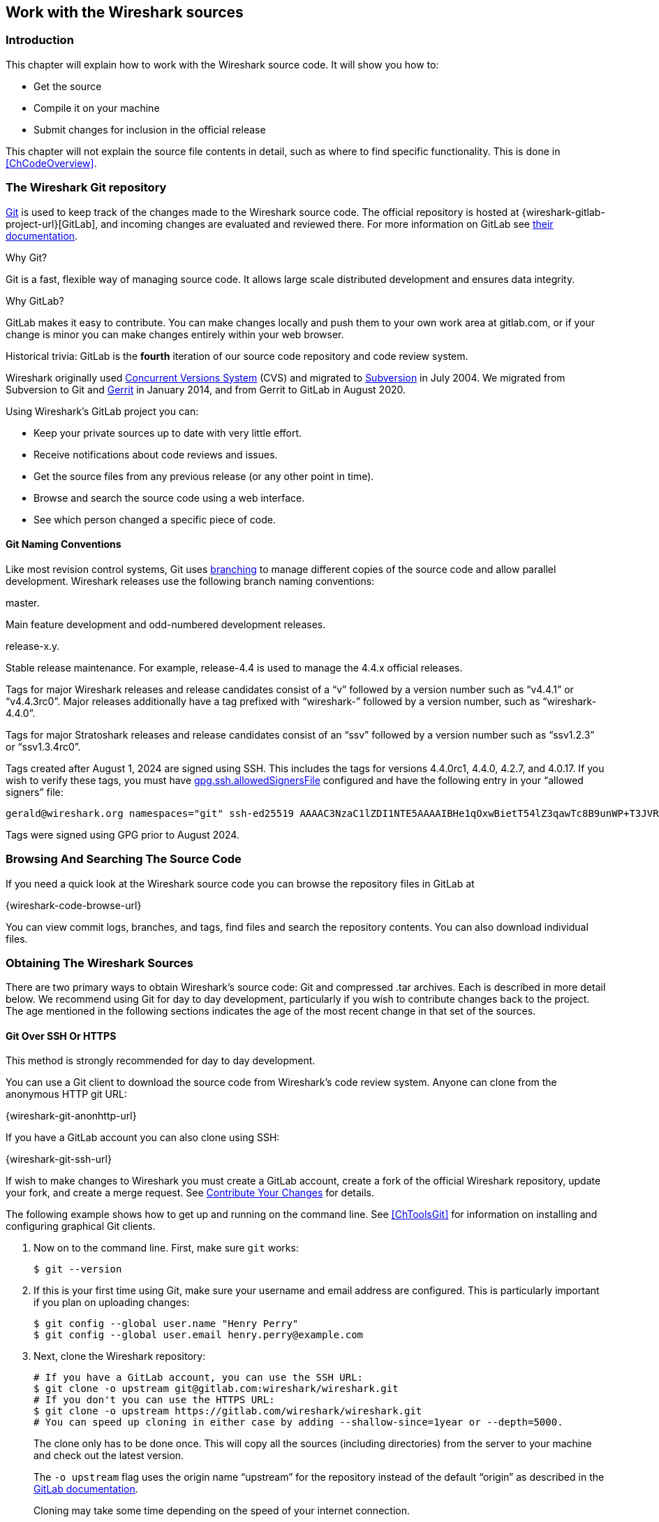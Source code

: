 [#ChapterSources]

== Work with the Wireshark sources

[#ChSrcIntro]

=== Introduction

This chapter will explain how to work with the Wireshark source code.
It will show you how to:

* Get the source

* Compile it on your machine

* Submit changes for inclusion in the official release

This chapter will not explain the source file contents in detail,
such as where to find specific functionality. This is done in
<<ChCodeOverview>>.

[#ChSrcGitRepository]

=== The Wireshark Git repository

https://git-scm.com/[Git] is used to keep track of the changes made to the Wireshark source code.
The official repository is hosted at {wireshark-gitlab-project-url}[GitLab], and incoming changes are evaluated and reviewed there.
For more information on GitLab see https://docs.gitlab.com/ee/[their documentation].

.Why Git?

Git is a fast, flexible way of managing source code.
It allows large scale distributed development and ensures data integrity.

.Why GitLab?

GitLab makes it easy to contribute.
You can make changes locally and push them to your own work area at gitlab.com, or if your change is minor you can make changes entirely within your web browser.

.Historical trivia: GitLab is the *fourth* iteration of our source code repository and code review system.
// Five if you include "sending patches to Gerald."

Wireshark originally used https://www.nongnu.org/cvs/[Concurrent Versions System] (CVS) and migrated to https://subversion.apache.org/[Subversion] in July 2004.
We migrated from Subversion to Git and https://www.gerritcodereview.com/[Gerrit] in January 2014, and from Gerrit to GitLab in August 2020.

Using Wireshark’s GitLab project you can:

* Keep your private sources up to date with very little effort.
* Receive notifications about code reviews and issues.
* Get the source files from any previous release (or any other point in time).
* Browse and search the source code using a web interface.
* See which person changed a specific piece of code.

[#ChSrcGitNamingConventions]

==== Git Naming Conventions

Like most revision control systems, Git uses
https://en.wikipedia.org/wiki/Branching_%28revision_control%29[branching]
to manage different copies of the source code and allow parallel development.
Wireshark releases use the following branch naming conventions:

.master.
Main feature development and odd-numbered development releases.

.release-x.y.
Stable release maintenance. For example, release-4.4 is used to manage the 4.4.x official releases.

Tags for major Wireshark releases and release candidates consist of a “v” followed by a version number such as “v4.4.1” or “v4.4.3rc0”.
Major releases additionally have a tag prefixed with “wireshark-” followed by a version number, such as “wireshark-4.4.0”.

Tags for major Stratoshark releases and release candidates consist of an “ssv” followed by a version number such as “ssv1.2.3” or “ssv1.3.4rc0”.

Tags created after August 1, 2024 are signed using SSH. This includes the tags for versions 4.4.0rc1, 4.4.0, 4.2.7, and 4.0.17. If you wish to verify these tags, you must have
https://git-scm.com/docs/git-config#Documentation/git-config.txt-gpgsshallowedSignersFile[gpg.ssh.allowedSignersFile]
configured and have the following entry in your “allowed signers” file:

    gerald@wireshark.org namespaces="git" ssh-ed25519 AAAAC3NzaC1lZDI1NTE5AAAAIBHe1qOxwBietT54lZ3qawTc8B9unWP+T3JVR9l2rQaP

Tags were signed using GPG prior to August 2024.

[#ChSrcGitWeb]
=== Browsing And Searching The Source Code

If you need a quick look at the Wireshark source code you can browse the repository files in GitLab at

{wireshark-code-browse-url}

You can view commit logs, branches, and tags, find files and search the repository contents.
You can also download individual files.

[#ChSrcObtain]
=== Obtaining The Wireshark Sources

There are two primary ways to obtain Wireshark’s source code: Git and compressed .tar archives.
Each is described in more detail below.
We recommend using Git for day to day development, particularly if you wish to contribute changes back to the project.
The age mentioned in the following sections indicates the age of the most recent change in that set of the sources.


[#ChSrcGit]
==== Git Over SSH Or HTTPS

This method is strongly recommended for day to day development.

You can use a Git client to download the source code from Wireshark’s code review system.
Anyone can clone from the anonymous HTTP git URL:

{wireshark-git-anonhttp-url}

If you have a GitLab account you can also clone using SSH:

{wireshark-git-ssh-url}

If wish to make changes to Wireshark you must create a GitLab account, create a fork of the official Wireshark repository, update your fork, and create a merge request.
See <<ChSrcContribute>> for details.

The following example shows how to get up and running on the command line.
See <<ChToolsGit>> for information on installing and configuring graphical Git clients.

. Now on to the command line.
First, make sure `git` works:
+
--
[source,sh]
----
$ git --version
----
--

. If this is your first time using Git, make sure your username and email address are configured.
This is particularly important if you  plan on uploading changes:
+
--
[source,sh]
----
$ git config --global user.name "Henry Perry"
$ git config --global user.email henry.perry@example.com
----
--

. Next, clone the Wireshark repository:
+
--
[source,sh]
----
# If you have a GitLab account, you can use the SSH URL:
$ git clone -o upstream git@gitlab.com:wireshark/wireshark.git
# If you don't you can use the HTTPS URL:
$ git clone -o upstream https://gitlab.com/wireshark/wireshark.git
# You can speed up cloning in either case by adding --shallow-since=1year or --depth=5000.
----
The clone only has to be done once.
This will copy all the sources (including directories) from the server to your machine and check out the latest version.

The `-o upstream` flag uses the origin name “upstream” for the repository instead of the default “origin” as described in the https://docs.gitlab.com/ee/user/project/repository/forking_workflow.html[GitLab documentation].

Cloning may take some time depending on the speed of your internet connection.

The `--shallow-since=1year` option limits cloned commits to the last 1 year.

The `--depth=5000` option limits cloned commits to the last 5000.
--

[#ChSrcDevelopmentSnapshots]
==== Development Snapshots

This method is useful for one-off builds or if Git is inaccessible (e.g. because of a restrictive firewall).

Our GitLab CI configuration automatically generates development packages, including source packages.
They can be found at {wireshark-snapshots-url}.
Packages are available for recent commits in the master branch and each release branch.

[#ChSrcReleased]
==== Official Source Releases

This method is recommended for building downstream release packages.

The official source releases can be found at {wireshark-download-url}.
You should use these sources if you want to build Wireshark on your platform based on an official release with minimal or no changes, such as Linux distribution packages.

[#ChSrcUpdating]
=== Update Your Wireshark Sources

After you've obtained the Wireshark sources for the first time,
you might want to keep them in sync with the sources at the upstream
Git repository.

[TIP]
.Take a look at the recent commits first
====
As development evolves, the Wireshark sources are compilable most of the time -- but not always.
You should take a look at {wireshark-commits-url} before fetching or pulling to make sure the builds are in good shape.
====

[#ChSrcGitUpdate]
==== Update Using Git

From time to time you will likely want to synchronize your master branch with the upstream repository.
You can do so by running:

[source,sh]
----
$ git pull --rebase upstream master
----

[#ChSrcBuildFirstTime]
=== Build Wireshark

The sources contain several documentation files. It’s a good idea to read these
files first. After obtaining the sources, tools and libraries, the first place
to look at is _doc/README.developer_. Inside you will find the latest
information for Wireshark development for all supported platforms.

.Build Wireshark before changing anything
[TIP]
====
It is a very good idea to first test your complete build environment
(including running and debugging Wireshark) before making any changes
to the source code (unless otherwise noted).
====

Building Wireshark for the first time depends on your platform.

==== Building on Unix

Follow the build procedure in <<ChSetupUNIX>> to build Wireshark.

==== Windows Native

Follow the build procedure in <<ChSetupWindows>> to build Wireshark.

After the build process has successfully finished, you should find a
`Wireshark.exe` and some other files in the `run\RelWithDebInfo` directory.

[#ChSrcBuildType]
==== Build Type

CMake can compile Wireshark for several different build types:

.Build Types
|===
|Type |Compiler Flags |Description

|`RelWithDebInfo`
|`-O2 -g -DNDEBUG`
|Build with optimizations and generate debug symbols.
Disables assertions and disables debug level logs

|`Debug`
|`-g -DWS_DEBUG`
|For development, no optimization. Enables assertions and debug level logs

|`Release`
|`-O3 -DNDEBUG`
|Optimized for speed, no debug symbols or debug level logs or assertions

|`MinSizeRel`
|`-Os -DNDEBUG`
|Optimized for size, no debug symbols or debug level logs or assertions
|===

The default is `RelWithDebInfo`, which provides a good compromise of
some optimization (`-O2`) along with including debug symbols (`-g`)
for release builds. For normal development coding you probably want to be
using `Debug` build type or set -DENABLE_DEBUG=On, to enable full
<<ChSrcLogging,logging capabilities>> and debug code.

CMake will automatically add the -DNDEBUG option to certain build
types. This macro is used to disable assertions but it can be overruled
using ENABLE_ASSERT, which can be used to unconditionally enable assertions
if defined.

To change the build type, set the CMake variable `CMAKE_BUILD_TYPE`, e.g.:

[source,sh]
----
$ cmake .. -DCMAKE_BUILD_TYPE=Debug
----

or on Windows,

[source,cmd]
----
> msbuild /m /p:Configuration=Debug Wireshark.sln
----

[#ChSrcRunFirstTime]
=== Run Your Version Of Wireshark


[TIP]
.Beware of multiple Wiresharks
====
An already installed Wireshark may interfere with your newly generated
version in various ways. If you have any problems getting your Wireshark
running the first time, it might be a good idea to remove the previously
installed version first.
====

[#ChSrcRunFirstTimeUnix]
==== Unix-Like Platforms

After a successful build you can run Wireshark right from the `run` directory.
There's no need to install it first.

[source,sh]
----
$ ./run/wireshark
----

There’s no need to run Wireshark as root user, but depending on your platform you might not be able to capture.
Running Wireshark this way can be helpful since debugging output will be displayed in your terminal.
You can also change Wireshark’s behavior by setting various environment variables.
See the {wireshark-man-page-url}wireshark.html#ENVIRONMENT-VARIABLES[ENVIRONMENT VARIABLES] section of the Wireshark man page for more details.

On macOS, Wireshark is built as an application bundle (_run/Wireshark.app_) by default, and _run/wireshark_ will be a wrapper script that runs _Wireshark.app/Contents/MacOS/Wireshark_.
Along with running `./run/wireshark` as shown above you can also run it on the command line with `open run/Wireshark.app`.

[#ChSrcRunFirstTimeWindows]
==== Windows Native

By default the CMake-generated Visual {cpp} project places all of the files necessary to run Wireshark in the subdirectory `run\RelWithDebInfo`.
As with the Unix-like build described above, you can run Wireshark from the build directory without installing it first.

[source,cmd]
----
> .\run\RelWithDebInfo\Wireshark
----


[#ChSrcDebug]
=== Debug Your Version Of Wireshark

Optimization can make debugging a bit more difficult, e.g. by changing the
execution order of statements. To disable optimization, set the
<<ChSrcBuildType,build type>> to `Debug`.

Full debug logs can be invaluable to investigate any issues with the code.
By default debug level logs are only enabled with `Debug` build type. You
can enable full debug logs and extra debugging code by configuring the
ENABLE_DEBUG CMake option. This in turn will define the macro symbol
`WS_DEBUG` and enable the full range of debugging code in Wireshark.

There is an additional CMake knob called ENABLE_DEBUG_UTF_8 that can be used to
control specifically the extra validation Wireshark performs internally
for invalid UTF-8 encodings in internal strings, which should never happen
and can be somewhat expensive to check during normal usage.

Conversely, the `Release` or `MinSizeRel` build types can be used to optimize
further for speed or size, but do not include debug symbols for use with
debuggers, and completely disable <<ChSrcLoggingLevels,lower level logging>>
and asserts, optimizing away the code path. Ensure that you have not built with
one of those types before attempting debugging.

[#ChSrcLogging]
==== Wireshark Logging

Wireshark has a flexible logging system to assist in development and troubleshooting.
Logging configuration takes into account what, when and where to output diagnostic messages.

* The 'what generates log messages' is defined through logging domain(s).
* The 'when it generates log messages' is defined through the logging level.
* The 'where it outputs log messages' is defined through the output channel(s).

The details to configure and use the logging system are explained in the following sections.

[#ChSrcLoggingDomains]
===== Logging Domains

Any part of Wireshark can be assigned a logging domain. This is already done for most of the internals of Wireshark,
e.g., "Main", "Capture", "Epan", "GUI". The domains are defined in the `ws_log_defs.h` header but dissectors should
define their own logging domain. Any string can be used as ID for a logging domain.

[#ChSrcLoggingLevels]
===== Logging Levels

The following logging levels are defined from highest to lowest:

* error
* critical
* warning
* message
* info
* debug
* noisy

By default logging output is generated for logging level "message" and above. If the logging level is lowered or raised
all log output generated at or above this level is sent to the log output.
Note that if the <<ChSrcBuildType,build type>> is not set to `Debug`
then by default all log output for the logging levels "debug" and
"noisy" will be optimized away by the compiler and cannot be emitted to the log
output, regardless of the logging settings. To enable debug logging for all build
types, set the CMake variable `-DENABLE_DEBUG=ON`.

There is also a special "echo" logging level used exclusively for temporary debugging print outs (usually
via the `WS_DEBUG_HERE` macro).

[#ChSrcLoggingOutput]
===== Logging Output

By default logging output is sent to stderr. In addition to that it is possible to configure a log file. This collects all log output to the
file, besides the normal output streams. The output can then be read in a text editor or used with other text processing tools.

A program can also register its own log writer when the standard facilities are insufficient or special handling is required.

[#ChSrcConfigureLogging]
===== Configure Logging

Logging can be configured through either environment variables or command line parameters.

The following environment variables and command line parameters are used by the logging system:

WIRESHARK_LOG_DOMAIN, WIRESHARK_LOG_DOMAINS, or --log-domain, --log-domains::
This is a filter for the domain(s) which are to generate log messages.
WIRESHARK_LOG_LEVEL, or --log-level::
This is the level (below critical) for which log messages are to be generated. This is used for all configured domains.
WIRESHARK_LOG_DEBUG, or --log-debug::
These domain(s) will generate debug level log messages regardless of the log level and log domains configured.
WIRESHARK_LOG_NOISY, or --log_noisy::
These domain(s) will generate noisy level log messages regardless of the log level and log domains configured.

Multiple domains can be concatenated using commas or semicolons. The match can be inverted by prefixing the domain(s) list with an exclamation mark.

[#ChSrcTrapsLogging]
==== Traps Set By Logging

Sometimes it can be helpful to abort the program right after a log message of a certain level or a certain domain is output.

The following environment variables are used to configure a trap by the logging system:

WIRESHARK_LOG_FATAL, or --log_fatal::
This is the level for which log messages are fatal. This can either be "critical" or "warning" level.

WIRESHARK_LOG_FATAL_DOMAIN, WIRESHARK_LOG_FATAL_DOMAINS, or --log-fatal-domain, --log-fatal-domains::
These are the domain(s) where output of a log message is fatal. This is less commonly used than the fatal log level setting above.

[#ChSrcLoggingApi]
==== Logging APIs

The logging API can be found in `wsutil/wslog.h`.

To use the logging API for your code add the definition of the ID of your logging domain right after including `config.h`. For example:

[source,c]
----
/* My code doing something awesome */
#include "config.h"
#define WS_LOG_DOMAIN "MyCode"

#include <wireshark.h>

...
----

Populate your code with the applicable function calls to generate log messages when enabled. The following convenience macros are provided:

* `ws_error()`
* `ws_critical()`
* `ws_warning()`
* `ws_message()`
* `ws_info()`
* `ws_debug()`
* `ws_noisy()`

All these take `printf()` style parameters. There is also a `WS_DEBUG_HERE` macro that is always active and outputs to a special "echo"
domain for temporary debug print outs. `WS_DEBUG_HERE` should be used for development purposes only and not appear in final delivery of the code.

[#ChSrcUnixDebug]
==== Unix-Like Platforms

You can debug using command-line debuggers such as gdb, dbx, or lldb.
If you prefer a graphic debugger, you can use an IDE or debugging frontend
such as Qt Creator, CLion, or Eclipse.

Additional traps can be set on Wireshark, see <<ChSrcTrapsLogging>>

[#ChSrcMemorySafety]
===== Memory Safety and Leaks

Wireshark's wmem memory management framework makes it easy to allocate
memory in pools with a certain scope that is freed automatically at
a certain point (such as the end of dissecting a packet or when closing
a file), even if a dissector raises an exception after allocating the
memory. Memory in a pool is also freed collectively, which can be
considerably faster than calling `free()` individually on each individual
allocation. Proper use of wmem makes a dissector faster and less prone
to memory leaks with unexpected data, which happens frequently with
capture files.

However, wmem's block allocation can obscure issues that memory checkers
might otherwise catch. Fortunately, the `WIRESHARK_DEBUG_WMEM_OVERRIDE`
environment variable can be set at runtime to instruct wmem to use a specific
memory allocator for all allocations, some of which are more compatible with
memory checkers:

* `simple` - Uses `malloc()` only, no block allocation, compatible with Valgrind
* `strict` - Finds invalid memory via canaries and scrubbing freed memory
* `block` - Standard block allocator for file and epan scopes
* `block_fast` - Block allocator for short-lived scope, e.g. packet, (`free()` is a no-op)

The `simple` allocator produces the most accurate results with tools like
https://valgrind.org[Valgrind] and can be enabled as follows:

[source,sh]
----
$ export WIRESHARK_DEBUG_WMEM_OVERRIDE=simple
----

Wireshark uses GLib's GSlice memory allocator, either indirectly via wmem or via various GLib API calls.
GLib provides a `G_SLICE` environment variable that can be set to `always-malloc` (similar to `simple`) or `debug-blocks` (similar to `strict`).
See https://developer-old.gnome.org/glib/stable/glib-running.html for details.
The C libraries on FreeBSD, Linux, and macOS also support memory allocation debugging via various environment variables.
You can enable many of them by running `source tools/debug-alloc.env` in a POSIX shell.

If you're encountering memory safety bugs, you might want to build with
https://github.com/google/sanitizers/wiki/AddressSanitizer[Address Sanitizer]
(ASAN) so that Wireshark will immediately alert you to any detected issues.
It works with GCC or Clang, provided that the appropriate libraries are installed.

[source,sh]
----
$ cmake .. -G Ninja -DENABLE_ASAN=1
$ source ../tools/debug-alloc.env
$ ./run/tshark ...
----

TIP: ASAN slows things down by a factor of 2 (or more), so having a different
build directory for an ASAN build can be useful.

ASAN will catch more errors when run with either the `simple` or `strict`
wmem allocator than with the defaults. (It is more compatible with the
`strict` allocator and the analogous GSlice `debug-blocks` option than
Valgrind is.)

For additional instrumentation, ASAN supports a number of
https://github.com/google/sanitizers/wiki/AddressSanitizerFlags[options].

For further investigating memory leaks, the following can be useful:

[source,sh]
----
# This slows things down a lot more but results in more precise backtraces,
# especially when calling third party libraries (such as the C++ standard
# library):
$ export ASAN_OPTIONS=fast_unwind_on_malloc=0
# This causes LeakSanitizer to print the addresses of leaked objects for
# inspection in a debugger:
$ export LSAN_OPTIONS=report_objects=1
----

LeakSanitizer and AddressSanitizer can detect issues in third-party libraries
that you cannot do anything about. For example, internal Qt library calls to
the fontconfig library can produce leaks. To ignore them, create a
https://github.com/google/sanitizers/wiki/AddressSanitizerLeakSanitizer#suppressions[suppressions file] with an appropriate entry, e.g. `leak:libfontconfig`.

If you are just interested in memory safety checking, but not memory
leak debugging, disable the included https://github.com/google/sanitizers/wiki/AddressSanitizerLeakSanitizer[LeakSanitizer] with:

[source,sh]
----
$ export ASAN_OPTIONS=detect_leaks=0
----

[#ChSrcWindowsDebug]
==== Windows Native

You can debug using the Visual Studio Debugger or WinDbg.  See the section
on using the <<ChToolsDebugger, Debugger Tools>>.

[#ChSrcChange]
=== Make Changes To The Wireshark Sources

There are several reasons why you might want to change Wireshark’s sources:

* Add support for a new protocol (i.e., add a new dissector)

* Change or extend an existing dissector

* Fix a bug

* Implement a glorious new feature

Wireshark’s developers work on a variety of different platforms and use a variety of different development environments.
Although we don't enforce or recommend a particular environment, your editor should support https://editorconfig.org/[EditorConfig] in order to make sure you pick up the correct indentation style for any files that you might edit.

The internal structure of the Wireshark sources are described in <<PartDevelopment>>.

.Ask the {wireshark-dev-list-email} mailing list before you start a new development task.
[TIP]
====
If you have an idea what you want to add or change it’s a good idea to
contact the developer mailing list
(see <<ChIntroMailingLists>>)
and explain your idea. Someone else might already be working on the same
topic, so a duplicated effort can be reduced. Someone might also give you tips that
should be thought about (like side effects that are sometimes very
hard to see).
====

// XXX - Add a section on branching.

[#ChSrcContribute]
=== Contribute Your Changes

If you have finished changing the Wireshark sources to suit your needs, you might want to contribute your changes back to the Wireshark community.
You gain the following benefits by contributing your improvements:

.It’s the right thing to do.
Other people who find your contributions useful will appreciate them, and you will know that you have helped people in the same way that the developers of Wireshark have helped you.

.You get free enhancements.
By making your code public, other developers have a chance to make improvements, as there’s always room for improvements.
In addition someone may implement advanced features on top of your code, which can be useful for yourself too.

You save time and effort.
The maintainers and developers of Wireshark will maintain your code as well, updating it when API changes or other changes are made, and generally keeping it in tune with what is happening with Wireshark.
So if Wireshark is updated (which is done often), you can get a new Wireshark version from the website and your changes will already be included without any effort for you.

There’s no direct way to push changes to the {wireshark-gitlab-project-url}[main repository].
Only a few people are authorised to actually make changes to the source code (check-in changed files).
If you want to submit your changes, you should upload them to the code review system at {wireshark-code-review-url}.
This requires you to set up git as described at <<ChSrcGit>>.

[#ChSrcForkingWorkflow]
==== Workflow for Contributions

// To do:
// - Mention CLI utilities.

GitLab uses a https://docs.gitlab.com/ee/user/project/repository/forking_workflow.html[forking workflow], which looks like this:

.GitLab Workflow
image::images/git-triangular-workflow.svg[]

The major steps of the diagram above are:

* *Fork:* Create your own repository to work on.
You only need to do this once.

* *Pull:* You should pull from the main repository on a regular basis in order to ensure that your sources are current.

* *Push:* You should push any time you want to make a merge request or otherwise make your code public.

* *Merge Request:* submit your change to be included in the Wireshark project.

Let’s look at these steps in more detail.

[#ChSrcForkingTree]
==== Forking the Source Tree

First, you need to set up your environment.
For the steps below we’ll pretend that your username is “henry.perry”.

. Sign in to {wireshark-gitlab-project-url} by clicking “Sign in / Register” in the upper right corner of the web page and following the login instructions.

. https://docs.gitlab.com/ee/user/ssh.html[Add an SSH key to your account] as described in the GitLab documentation.

. Make sure you have a clone of the main repository as described in <<ChSrcGit>>.

. Create your own personal fork of the Wireshark project by https://docs.gitlab.com/ee/user/project/repository/forking_workflow.html[pressing the “Fork” button] at {wireshark-gitlab-project-url}.
+
--
WARNING: If you want to make merge requests you must keep your fork public.
Making it private will disassociate it from the main Wireshark repository.
--

. Add a remote for your personal repository in your source code checkout.
The main repository remote is named “upstream”, so we'll name this one “downstream”.
+
--
[source,sh]
----
$ git remote add downstream git@gitlab.com:henry.perry/wireshark.git
----
--

. Double-check your remotes:
+
--
[source,sh]
----
$ git remote -v
$ downstream	git@gitlab.com:henry.perry/wireshark.git (fetch)
$ downstream	git@gitlab.com:henry.perry/wireshark.git (push)
$ upstream	git@gitlab.com:wireshark/wireshark.git (fetch)
$ upstream	git@gitlab.com:wireshark/wireshark.git (push)
----
--

[#ChSrcPullingUpstream]
==== Pulling from Upstream

Before you begin it’s a good idea to synchronize your local repository with the main repository.
This is the *Pull* part of the workflow.
Simply re-run the command in <<ChSrcGitUpdate>>.
You should do this periodically in order to stay up to date and avoid merge conflicts later on.

////
// Is this unneeded extra confusion?
You can also tell GitLab to keep your fork up-to-date with the latest changes to the project:

. Visit your fork's home page at `\https://gitlab.com/henry.perry/wireshark`.
. In the left sidebar, under *Settings*, select *Repository* settings.
. Expand the section labelled *Mirroring repositories* and click btn:[Add new].
. For the URL, enter `\https://gitlab.com/wireshark/wireshark.git` ; leave the other settings at their defaults.
. Click btn:[Mirror repository].

--
NOTE: If you do this, GitLab will automatically update your fork with changes that are made upstream.
However, you will still need to update your local repository manually.
--

For more information about this GitLab feature, see https://docs.gitlab.com/ee/user/project/repository/mirror/index.html[their documentation].
////

[#ChSrcCreatingMergeRequests]
==== Creating Merge Requests

Now you’re ready to create a merge request (the *Push* and *Merge Request* parts of the workflow above).

. Create a branch for your change:
+
--
[source,sh]
----
$ git checkout -b my-glorious-new-feature upstream/master
----
--
+
--
NOTE: Always work from branches; never work directly on `master`.
It will be _much_ easier to keep abreast of upstream changes this way.
--

. Write some code!
See <<ChSrcGoodPatch>> and <<ChSrcCodeRequirements>> for details.

. Commit your changes.
See <<ChSrcGoodCommitMessage>> for details.
+
--
[source,sh]
----
$ git commit -a
----
--

. Push your changes to your personal repository.
+
--
[source,sh]
----
$ git push downstream HEAD
----
--

. Go to {wireshark-merge-request-url}.
You should see a https://docs.gitlab.com/ee/user/project/merge_requests/creating_merge_requests.html#create-merge-request-button[“Create merge request”] button.
Press it.

.. In the merge request page, make sure “Allow commits from members who can merge to the target branch” is selected so that core developers can rebase your change.
.. You might want to select “Delete source branch when merge request is accepted” as well.
.. Click the “Submit merge request” button.

// XXX Add command line instructions for one or more of the following:
// https://docs.gitlab.com/ee/user/project/push_options.html
// https://github.com/zaquestion/lab - Go (single binary).
// https://invent.kde.org/sdk/git-lab - Developed by the KDE team.
// https://github.com/vishwanatharondekar/gitlab-cli - Might work well for people who don't mind using NPM.


[#ChSrcUpdatingMergeRequests]
==== Updating Merge Requests

At this point various automated tests will be run and someone will review your change.
If you need to make changes you can do so by force-pushing it to the same branch in your personal repository.

. Make changes in your local repository.
+
--
[source,sh]
----
# First, make sure you're on the right branch.
$ git status
On branch my-glorious-new-feature
----
--

. Update your code.

. Rebuild and test your work to be sure it still does what it should.

. Push your changes to your personal repository.
+
--
[source,sh]
----
# Modify the current commit and force-push...
$ git commit --amend ...
$ git push downstream +HEAD
# ...or keep the current commit as-is add another commit on top of it
$ git commit ...
$ git push downstream HEAD
----
The `+` sign is shorthand for forcing the push (`-f`).
--

[#ChSrcRebasingMergeRequests]
===== Rebasing Merge Requests

The Wireshark upstream source code is likely to see other changes while you're doing your work.
Git allows you to adapt your in-progress work to these upstream updates, in a process known as _rebasing_.

Although GitLab provides a btn:[Rebase] button, you have more control over the process if you do it from the command line:

. Synchronize your local repository with the command from <<ChSrcGitUpdate>>.

. Switch back to your working branch: `git checkout my-glorious-new-feature`

. Rebase your working branch: `git rebase master`
+
--
TIP: At this stage you may experience a _merge conflict,_ which is when you've changed code which has also changed upstream.
The rebase will pause to allow you to resolve the conflict.
Once you've edited the code and reconciled the changes, resume the rebase with the command `git rebase --continue` .
--

. Rebuild and test your work to ensure it hasn't been adversely affected by the upstream changes.
(This is especially important if there were any merge conflicts.)

. Push your changes to your personal repository as described above.

[#ChSrcSquashingMergeRequests]
===== Squashing Merge Requests

When the Wireshark developer team is ready to accept your merge request, they may first ask you to _squash_ your changes.
This means taking all of the commits you've made on your working branch, and combining them into one commit.
Here's how to do it from the command line:

. Check out your working branch, if you aren't already on it.

. Run this command:
+
--
[source,sh]
----
# Perform an "interactive rebase"
$ git rebase -i master
----
--

. A text editor will appear, listing all of the commits that are in your branch.
Each commit will have the word “pick” at the start of the line.

. *Leave the first “pick” alone.* In every _following_ line replace “pick” with “squash”.

. Save your changes and exit your editor.

. A new editor will appear for you to tailor the commit message of the squashed commit.

. Once you're done, push your changes to your personal repository as described above.

[#ChSrcGoodPatch]
==== Some Tips For A Good Patch

Some tips that will make the merging of your changes into Git much more likely
(and you want exactly that, don't you?):

.Use the latest Git sources.
It’s a good idea to work with the same sources that are used by the other developers.
This usually makes it much easier to apply your patch.
For information about the different ways to get the sources, see <<ChSrcObtain>>.

.Update your sources just before making a patch.
For the same reasons as the previous point.

.Inspect your patch carefully.
Run `git diff` or `git show` as appropriate and make sure you aren't adding, removing, or omitting anything you shouldn't.

.Give your branch a brief but descriptive name.
Short, specific names such as _snowcone-machine-protocol_ are preferred.

.Don't put unrelated things into one large change.
Merge requests should be limited in scope.
For example, updates to the Snowcone Machine Protocol dissector and the Coloring Rules dialog box should be in separate merge requests.

In general, making it easier to understand and apply your patch by one of the maintainers will make it much more likely (and faster) that it will actually be applied.

.Thank you in advance for your patience.
Wireshark is a volunteer effort.
As a result, we can’t guarantee a quick turnaround time.

.Preview the final product.
Wireshark’s GitLab CI jobs are disabled by default for forks, but if you need to test any CI jobs you can do so under the “Pipelines” section in your repository.
For example, if your change might affect Debian (apt) packaging you can run the “build:debian-stable” job.

[#ChSrcGoodCommitMessage]
==== Writing a Good Commit Message

When running `git commit`, you will be prompted to describe your change.
Here are some guidelines on how to make that message more useful to other people (and to scripts that may try to parse it):

.Provide a brief description (under 60 characters or so) of the change in the first line.
If the change is specific to a single protocol, start this line with the abbreviated name of the protocol and a colon.
If the change is not yet complete prefix the line with “WIP:” to inform this change not to be submitted yet.
This be removed when the change is ready to be merged.

.Insert a single blank line after the first line.
This is required by various formatting tools and helpful to humans.

.Provide a detailed description of the change in the lines that follow.
Break paragraphs where needed.
Limit each line to 80 characters.

You can also reference and close issues in a commit message by prefixing the issue number with a https://docs.gitlab.com/ee/user/project/issues/managing_issues.html#closing-issues-automatically[number sign].
For example, “closes #5” will close issue number 5.

Putting all that together, we get the following example:

[source]
----
MIPv6: Fix dissection of Service Selection Identifier

APN field is not encoded as a dotted string so the first character is not a
length. Closes #10323.
----

[#ChSrcCodeRequirements]

==== Code Requirements

To ensure Wireshark’s code quality and to reduce friction in the code review process, there are some things you should consider before submitting a patch:

.Follow the Wireshark source code style guide.
Wireshark runs on many platforms, and can be compiled with a number of different compilers.
It’s easy to write code that compiles on your machine, but doesn’t compile elsewhere.
The guidelines at <<ChCodeStyle>> describe the techniques and APIs that you can use to write high-quality, portable, and maintainable code in our environment.

.Submit dissectors as built-in whenever possible.
Developing a new dissector as a plugin can make compiling and testing quicker, but it’s usually best to convert it to built-in before submitting for review.
This reduces the number of files that must be installed with Wireshark and ensures your dissector will be available on all platforms.

Dissectors vary, so this is not a hard-and-fast rule.
Most dissectors are single C modules that can easily be put into “the big pile.”
Some (most notably ASN.1 dissectors) are generated using templates and configuration files.
Others are split across multiple source files and are often more suitable to be placed in a separate plugin directory.

.Ensure that the Wireshark Git Pre-Commit Hook is in the repository.
In your local repository directory, there will be a __.git/hooks/__ directory, with sample git hooks for running automatic actions before and after git commands.
You can also optionally install other hooks that you find useful.

In particular, the _pre-commit_ hook will run every time you commit a change and can be used to automatically check for various errors in your code.
The sample git pre-commit hook simply detects whitespace errors such as mixed tabs and spaces.
To install it just remove the .sample suffix from the existing _pre-commit.sample_ file.

Wireshark provides a custom pre-commit hook which does additional Wireshark-specific API and formatting checks, but it might return false positives.
If you want to install it, copy the pre-commit file from the tools directory (`cp ./tools/pre-commit .git/hooks/`) and make sure it is executable or it will not be run.

If the pre-commit hook is preventing you from committing what you believe is a valid change, you can run `git commit --no-verify` to skip running the hooks.
Warning: using --no-verify avoids the commit-msg hook, and thus if you have setup this hook it will not run.

Additionally, if your system supports symbolic links, as all UNIX-like platforms do, you can use them instead of copying files.
Running `ln -s ../../tools/pre-commit .git/hooks` creates a symbolic link that will make the hook to be up-to-date with the current master.

.Choose a compatible license.
Wireshark is released under the {spdx-license-url}GPL-2.0-or-later.html[GPL version 2 or later], and it is strongly recommended that incoming code use that license.
If that is not possible, it *must* use a compatible license.
The following licenses are currently allowed:

* BSD {spdx-license-url}BSD-1-Clause.html[1], {spdx-license-url}BSD-2-Clause.html[2], {spdx-license-url}BSD-3-Clause.html[3] clause
* {spdx-license-url}ISC.html[ISC]
* {spdx-license-url}LGPL-2.0-or-later.html[LGPL v2 or later], including {spdx-license-url}LGPL-2.1-or-later.html[v2.1]
* {spdx-license-url}MIT.html[MIT] / {spdx-license-url}X11.html[X11]
* {wikipedia-main-url}Public_domain[Public domain]
* {spdx-license-url}Zlib.html[zlib/libpng]

Notable incompatible licenses include {spdx-license-url}Apache-2.0.html[Apache 2.0], {spdx-license-url}GPL-3.0-or-later.html[GPL 3.0], and {spdx-license-url}LGPL-3.0-or-later.html[LGPL 3.0].

.Fuzz test your changes.
Fuzz testing is a very effective way of finding dissector related bugs.
In our case fuzzing involves making random changes to capture files and feeding them to TShark in order to try to make it crash or hang.
There are tools available to automatically do this on any number of input files.
See {wireshark-wiki-url}FuzzTesting for details.

[#ChSrcUpload]

////
==== Uploading your changes

When you're satisfied with your changes (and obtained any necessary
approval from your organization) you can upload them for review at
{wireshark-code-review-url}. This requires a GitLab account
as described at <<ChSrcGitRepository>>.

You need to fork your repository which will became yours, and you will have write access to it. Once
you are done with your changes, push them to a branch of your choice (as snowcone-machine). Now in the
GitLab's UI a message will tell you that you created a new branch and a button to create a merge request.


[source,sh]
----
$ git push https://gitlab.com/wireshark/<my.username>.git HEAD:<branchname>
----

The username `my.username` is the one which was given during registration with
the review system.

You can push using any Git client.

You might get one of the following responses to your patch request:

* Your patch is checked into the repository. Congratulations!

* You are asked to provide additional information, capture files, or other
  material. If you haven't fuzzed your code, you may be asked to do so.

* Your patch is rejected. You should get a response with the reason for
  rejection. Common reasons include not following the style guide, buggy or
  insecure code, and code that won't compile on other platforms. In each case
  you'll have to fix each problem and upload another patch.

* You don't get any response to your patch. Possible reason: All
  the core developers are busy (e.g., with their day jobs or family or other commitments) and
  haven't had time to look at your patch. Don't worry, if
  your patch is in the review system it won't get lost.

If you're concerned, feel free to add a comment to the patch or send an email
to the developer’s list asking for status. But please be patient: most if not
all of us do this in our spare time.
////

[#ChSrcBackport]
==== Backporting A Change

:example-branch: master-3.2
When a bug is fixed in the master branch it’s sometimes desirable or necessary to backport the fix to a release branch.
You can do this in Git by cherry-picking the change from one branch to another.
Suppose you want to backport change 1ab2c3d4 from the master branch to {example-branch}.
You can do so as follows:

[source,sh,subs="attributes+"]
----
# Create a new topic branch for the backport.
$ git checkout -b backport-1ab2c3d4 upstream/{example-branch}

# Cherry-pick the change. Include a "cherry picked from..." line.
$ git cherry-pick -x 1ab2c3d4

# If there are conflicts, fix them.

# Compile and test the change.
$ ninja
$ ...

# OPTIONAL: Add entries to doc/Wireshark_Release_Notes.adoc.
$EDITOR "doc/Wireshark_Release_Notes.adoc"

# If you made any changes, update your commit.
git commit --amend -a

# Push the change to your working repository.
git push downstream HEAD
----

You can also cherry-pick changes in the https://docs.gitlab.com/ee/user/project/merge_requests/cherry_pick_changes.html[GitLab web UI].

////
// XXX Is this relevant any more?
[#ChSrcPatchApply]
=== Apply a patch from someone else

Sometimes you need to apply a patch to your private source tree. Maybe
because you want to try a patch from someone on the developer mailing
list, or you want to check your own patch before submitting.


.Beware line endings
[WARNING]
====
If you have problems applying a patch, make sure the line endings (CR/LF)
of the patch and your source files match.
====

[#ChSrcPatchUse]
==== Using patch

Given the file _new.diff_ containing a unified diff,
the right way to call the patch tool depends on what the pathnames in
_new.diff_ look like.
If they're relative to the top-level source directory (for example, if a
patch to _prefs.c_ just has _prefs.c_ as the file name) you’d run it as:

[source,sh]
----
$ patch -p0 < new.diff
----

If they're relative to a higher-level directory, you’d replace 0 with the
number of higher-level directories in the path, e.g. if the names are
_wireshark.orig/prefs.c_ and
_wireshark.mine/prefs.c_, you’d run it with:

[source,sh]
----
$ patch -p1 < new.diff
----

If they're relative to a _subdirectory_ of the top-level
directory, you’d run `patch` in _that_ directory and run it with `-p0`.

If you run it without `-pat` all, the patch tool
flattens path names, so that if you
have a patch file with patches to _CMakeLists.txt_ and
_wiretap/CMakeLists.txt_,
it'll try to apply the first patch to the top-level
_CMakeLists.txt_ and then apply the
_wiretap/CMakeLists.txt_ patch to the top-level
_CMakeLists.txt_ as well.

At which position in the filesystem should the patch tool be called?

If the pathnames are relative to the top-level source directory, or to a
directory above that directory, you’d run it in the top-level source
directory.

If they're relative to a *subdirectory* -- for example,
if somebody did a patch to _packet-ip.c_ and ran `diff` or `git diff` in
the _epan/dissectors_ directory -- you’d run it in that subdirectory.
It is preferred that people *not* submit patches like
that, especially if they're only patching files that exist in multiple
directories such as _CMakeLists.txt_.
////

[#ChSrcBinary]

=== Binary Packaging

Delivering binary packages makes it much easier for the end-users to
install Wireshark on their target system. This section will explain how
the binary packages are made.

[#ChSrcVersioning]

==== Packaging Guidelines

The following guidelines should be followed by anyone creating and
distributing third-party Wireshark packages or redistributing official
Wireshark packages.

[discrete]
===== Spelling And Capitalization

Wireshark is spelled with a capital “W”, and with everything else lower
case. “WireShark” in particular is incorrect.

[discrete]
===== Main URL

The official Wireshark project URL is https://www.wireshark.org/.

[discrete]
===== Download URLs

Official packages are distributed on the main web server
(www.wireshark.org) and a
https://www.wireshark.org/download.html#spelunking[number of download
mirrors]. The canonical locations for packages are in the _all_versions_
subdirectories on each server.

For example, if your packaging system links to or downloads the
source tarball and you want to download from 1.na.dl.wireshark.org,
use

https://1.na.dl.wireshark.org/download/src/all-versions/wireshark-{wireshark-version}.tar.zst

instead of

https://1.na.dl.wireshark.org/download/src/wireshark-{wireshark-version}.tar.zst

[discrete]
===== Staying Current

Wireshark releases are announced on the link:{wireshark-mailing-lists-url}[wireshark-announce] mailing list.
A https://appvisor.com/pad/[PAD] file is also published at https://www.wireshark.org/wireshark-pad.xml which contains the current stable version and release date.

[discrete]
===== Artwork

Logo and icon artwork can be found in the _resources_ directory in the
distribution. This is available online at

{wireshark-code-browse-url}/resources

[discrete]
===== Licensing

Wireshark is released under the GNU General Public License version 2 or
later. Make sure you and your package comply with this license.

[discrete]
===== Trademarks

Wireshark, Stratoshark, and their respective “fin” logos are trademarks of the link:{wireshark-foundation-url}[Wireshark Foundation].
If you have any questions about the use of these trademarks, please contact the foundation.

[discrete]
===== Privileges

All function calls that require elevated privileges are in dumpcap.

WIRESHARK CONTAINS MILLIONS AND MILLIONS OF LINES OF SOURCE CODE.
DO NOT RUN THEM AS ROOT.

Warnings are displayed when Wireshark and TShark are run as root.

There are two <<ChToolsCMake,configure-time options>> on non-Windows
systems that affect the privileges a normal user needs to capture
traffic and list interfaces:

-DDUMPCAP_INSTALL_OPTION=capabilities::
Install dumpcap with cap_net_admin and cap_net_raw capabilities. Linux
only.

-DDUMPCAP_INSTALL_OPTION=suid::
Install dumpcap setuid root.

These are necessary for non-root users to be able to capture on most
systems, e.g. on Linux or FreeBSD if the user doesn't have permissions
to access /dev/bpf*. Setcap installation is preferred over setuid on
Linux. If `-DDUMPCAP_INSTALL_OPTION=capabilities` is used it will
override any setuid settings.

The `-DENABLE_CAP` option is only useful when dumpcap is installed
setuid. If it is enabled dumpcap will try to drop any setuid privileges
it may have while retaining the `CAP_NET_ADMIN` and `CAP_NET_RAW`
capabilities. It is enabled by default, if the Linux capabilities
library (on which it depends) is found.

Note that enabling setcap or setuid installation allows packet capture
for ALL users on your system. If this is not desired, you can restrict
dumpcap execution to a specific group or user. The following two examples
show how to restrict access using setcap and setuid respectively:

[source,sh]
----
# groupadd -g packetcapture
# chmod 750 /usr/bin/dumpcap
# chgrp packetcapture /usr/bin/dumpcap
# setcap cap_net_raw,cap_net_admin+ep /usr/bin/dumpcap

# groupadd -g packetcapture
# chgrp packetcapture /usr/bin/dumpcap
# chmod 4750 /usr/bin/dumpcap
----

[discrete]
===== Customization

Custom version information can be added by running
`tools/make-version.py`. If your package contains significant changes we
recommend that you use this to differentiate it from official Wireshark
releases.

[source, sh]
----
tools/make-version.py --set-release --untagged-version-extra=-{vcsinfo}-FooCorp --tagged-version-extra=-FooCorp .
----

See `tools/make-version.py` for details.

The Git version corresponding to each release is in _version.h_. It's
defined as a string. If you need a numeric definition, let us know.

If you have a question not addressed here, please contact
{wireshark-dev-list-email}.


[#ChSrcDeb]

==== Debian: .deb Packages

The Debian Package is built using dpkg-buildpackage, based on information found in the source tree under _packaging/debian_.
You must create a top-level symbolic link to _packaging/debian_ before building.
See https://www.debian.org/doc/manuals/maint-guide/build.en.html for a more in-depth discussion of the build process.


In the wireshark directory, type:

[source,sh]
----
ln -snf packaging/debian
export DEB_BUILD_OPTIONS="nocheck"
dpkg-buildpackage -b -us -uc -jauto
----

to build the Debian Package.

[#ChSrcRpm]

==== Red Hat: .rpm Packages

You can build an RPM package using the `wireshark_rpm` target. If you
are building from a git checkout, the package version is derived from
the current git HEAD. If you are building from source extracted from a
tarball created with `git archive` (such as those downloaded from
http://www.wireshark.org/download.html), you must place the original
tarball into your build directory.

The package is built using https://rpm.org/[rpmbuild], which comes as
standard on many flavours of Linux, including Red Hat, Fedora, and
openSUSE. The process creates a clean build environment in
_$\{CMAKE_BINARY_DIR}/packaging/rpm/BUILD_ each time the RPM is built.
The settings that control the build are in
_$\{CMAKE_SOURCE_DIR}/packaging/rpm/wireshark.spec.in_. The generated
SPEC file contains CMake flags and other settings for the RPM build
environment. Many of these come from the parent CMake environment.
Notable ones are:

* _prefix_ is set to _CMAKE_INSTALL_PREFIX_. By default this is
  _/usr/local_. Pass `-DCMAKE_INSTALL_PREFIX=/usr` to create a package
  that installs into _/usr_.

* Whether or not to create the “wireshark-qt” package
  (`-DBUILD_wireshark`).

* Lua, c-ares, nghttp2, and other library support (`-DENABLE_...`).

* Building with Ninja (`-G Ninja`).

In your build directory, type:

[source,sh]
----
ninja wireshark_rpm
# ...or, if you're using GNU make...
make wireshark_rpm
----

to build the binary and source RPMs. When it is finished there will be a
message stating where the built RPM can be found.

.This might take a while
[TIP]
====
This creates a tarball, extracts it, compiles Wireshark, and constructs
a package. This can take quite a long time. You can speed up the process
by using Ninja. If you're using GNU make you can add the following to
your `~/.rpmmacros` file to enable parallel builds:

----
%_smp_mflags -j %(grep -c processor /proc/cpuinfo)
----
====

Building the RPM package requires quite a few packages and libraries
including GLib, `gcc`, `flex`, Asciidoctor, and Qt development
tools such as `uic` and `moc`. The required Qt packages can usually be
obtained by installing the _qt5-devel_ package. For a complete list of
build requirements, look for the “BuildRequires” lines in
_packaging/rpm/wireshark.spec.in_.

[#ChSrcOSX]

==== macOS: .dmg Packages

The macOS Package is built using macOS packaging tools, based on information found in the source tree under _packaging/macosx_.
It requires https://asciidoctor.org/[Asciidoctor] and https://pypi.org/project/dmgbuild/[dmgbuild].

In your build directory, type:

[source,sh]
----
ninja wireshark_dmg stratoshark_dmg # (Modify as needed)
# ...or, if you're using GNU make...
make wireshark_dmg stratoshark_dmg # (Modify as needed)
----

to build the macOS Packages.

[#ChSrcNSIS]

==== Windows: NSIS .exe Installer

The _Nullsoft Install System_ is a free installer generator for Windows systems.
Instructions on installing it can be found in <<ChToolsNSIS>>.
NSIS is script based. You can find the main Wireshark installer generation script at _packaging/nsis/wireshark.nsi_.

When building with CMake you must first build the _wireshark_nsis_prep_ target, followed by the _wireshark_nsis_ target, e.g.

[source,cmd]
----
> msbuild /m /p:Configuration=RelWithDebInfo wireshark_nsis_prep.vcxproj
> msbuild /m /p:Configuration=RelWithDebInfo wireshark_nsis.vcxproj
----

Splitting the packaging projects in this way allows for code signing.

[TIP]
.This might take a while
====
Please be patient while the package is compressed.
It might take some time, even on fast machines.
====

If everything went well, you will now find something like:
_wireshark-setup-{wireshark-version}.exe_ in
the _packaging/nsis_ directory in your build directory.

[#ChSrcPortableApps]

==== Windows: PortableApps .paf.exe Package

_PortableApps.com_ is an environment that lets users run popular applications
from portable media such as flash drives and cloud drive services.

* Install the _PortableApps.com Platform_. Install for “all users”, which
will place it in `C:\PortableApps`.  +

* Add the following apps:

** PortableApps.com Installer
** PortableApps.com Launcher

When building with CMake you must first build the _wireshark_nsis_prep_ target
(which takes care of general packaging dependencies), followed by the
_wireshark_portableapps_ target, e.g.

[source,cmd]
----
> msbuild /m /p:Configuration=RelWithDebInfo wireshark_nsis_prep.vcxproj
> msbuild /m /p:Configuration=RelWithDebInfo wireshark_portableapps.vcxproj
----

[TIP]
.This might take a while
====
Please be patient while the package is compressed.
It might take some time, even on fast machines.
====

If everything went well, you will now find something like:
_WiresharkPortable64{underscore}{wireshark-version}.paf.exe_ in
the _packaging/portableapps_ directory.

[#ChSrcMimeTypes]

=== Mime Types

Wireshark uses various mime-types for dragging dropping as well as file formats.
This chapter gives an overview over all the mimetypes being used, as well as the
data format in which data has to be provided for each individual mimetype.

If not otherwise stated, the data is encoded as a JSON Object.

==== Display Filter

**MimeType**: application/vnd.wireshark.displayfilter

Display filters are being dragged and dropped by utilizing this mime type.

[source,json]
----
{
        "filter": "udp.port == 8080",
        "field": "udp.port",
        "description": "UDP Port"
}
----

==== Coloring Rules

**MimeType**: application/vnd.wireshark.coloringrules

Coloring Rules are being used for dragging and dropping color rules inside the
coloring rules dialog.

[source,json]
----
{
        "coloringrules" :
        [
                {
                        "disabled": false,
                        "name": "UDP Ports for 8080",
                        "filter": "udp.port == 8080",
                        "foreground": "[0x0000, 0x0000, 0x0000]",
                        "background": "[0xFFFF, 0xFFFF, 0xFFFF]"
                }
        ]
}
----

==== Filter List

**MimeType**: application/vnd.wireshark.filterlist

*_Internal Use only_* - used on the filter list for moving entries within the
list

==== Column List

**MimeType**: application/vnd.wireshark.columnlist

*_Internal Use only_* - used on the column list for moving entries within the
list


// End of WSDG Chapter Sources

// vim: set syntax=asciidoc:
